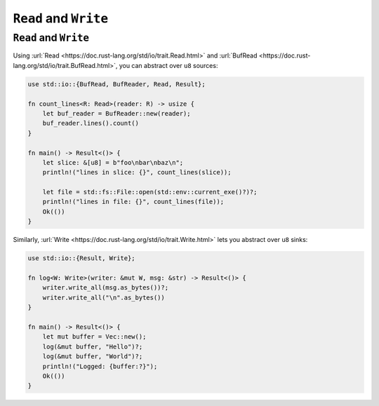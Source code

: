 ========================
``Read`` and ``Write``
========================

------------------------
``Read`` and ``Write``
------------------------

Using :url:`Read <https://doc.rust-lang.org/std/io/trait.Read.html>`
and
:url:`BufRead <https://doc.rust-lang.org/std/io/trait.BufRead.html>`,
you can abstract over ``u8`` sources:

.. code:: rust,editable

   use std::io::{BufRead, BufReader, Read, Result};

   fn count_lines<R: Read>(reader: R) -> usize {
       let buf_reader = BufReader::new(reader);
       buf_reader.lines().count()
   }

   fn main() -> Result<()> {
       let slice: &[u8] = b"foo\nbar\nbaz\n";
       println!("lines in slice: {}", count_lines(slice));

       let file = std::fs::File::open(std::env::current_exe()?)?;
       println!("lines in file: {}", count_lines(file));
       Ok(())
   }

Similarly,
:url:`Write <https://doc.rust-lang.org/std/io/trait.Write.html>` lets
you abstract over ``u8`` sinks:

.. code:: rust,editable

   use std::io::{Result, Write};

   fn log<W: Write>(writer: &mut W, msg: &str) -> Result<()> {
       writer.write_all(msg.as_bytes())?;
       writer.write_all("\n".as_bytes())
   }

   fn main() -> Result<()> {
       let mut buffer = Vec::new();
       log(&mut buffer, "Hello")?;
       log(&mut buffer, "World")?;
       println!("Logged: {buffer:?}");
       Ok(())
   }
